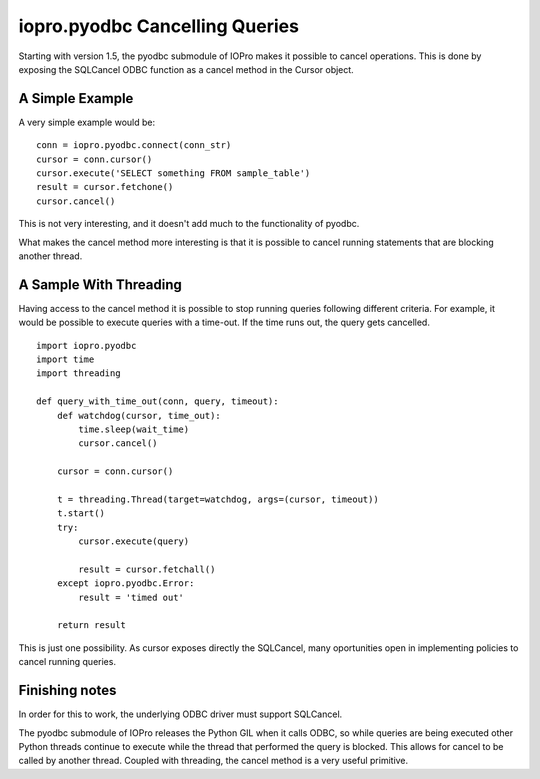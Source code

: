 =================================
 iopro.pyodbc Cancelling Queries
=================================

Starting with version 1.5, the pyodbc submodule of IOPro makes it
possible to cancel operations. This is done by exposing the SQLCancel
ODBC function as a cancel method in the Cursor object.


A Simple Example
================

A very simple example would be:


::

   conn = iopro.pyodbc.connect(conn_str)
   cursor = conn.cursor()
   cursor.execute('SELECT something FROM sample_table')
   result = cursor.fetchone()
   cursor.cancel()


This is not very interesting, and it doesn't add much to the
functionality of pyodbc.

What makes the cancel method more interesting is that it is possible
to cancel running statements that are blocking another thread.


A Sample With Threading
=======================

Having access to the cancel method it is possible to stop running
queries following different criteria. For example, it would be
possible to execute queries with a time-out. If the time runs out, the
query gets cancelled.

::

    import iopro.pyodbc
    import time
    import threading

    def query_with_time_out(conn, query, timeout):
        def watchdog(cursor, time_out):
            time.sleep(wait_time)
            cursor.cancel()

        cursor = conn.cursor()

        t = threading.Thread(target=watchdog, args=(cursor, timeout))
        t.start()
        try:
            cursor.execute(query)

            result = cursor.fetchall()
        except iopro.pyodbc.Error:
            result = 'timed out'

	return result


This is just one possibility. As cursor exposes directly the
SQLCancel, many oportunities open in implementing policies to cancel
running queries.


Finishing notes
===============

In order for this to work, the underlying ODBC driver must support
SQLCancel.

The pyodbc submodule of IOPro releases the Python GIL when it calls
ODBC, so while queries are being executed other Python threads
continue to execute while the thread that performed the query is
blocked. This allows for cancel to be called by another
thread. Coupled with threading, the cancel method is a very useful
primitive.


